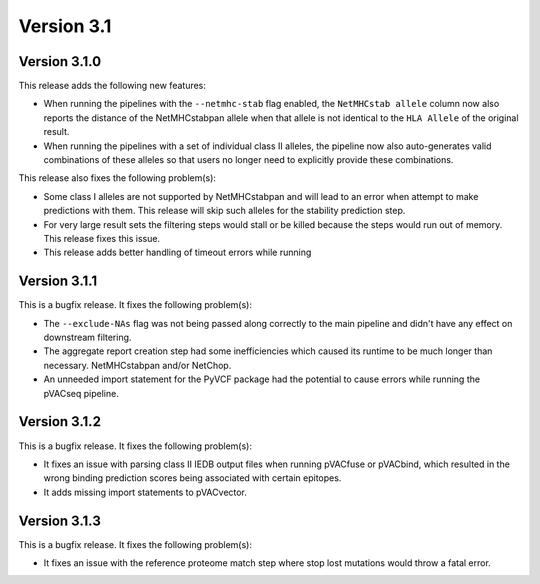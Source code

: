 Version 3.1
===========

Version 3.1.0
-------------

This release adds the following new features:

- When running the pipelines with the ``--netmhc-stab`` flag enabled, the
  ``NetMHCstab allele`` column now also reports the distance of the
  NetMHCstabpan allele when that allele is not identical to the ``HLA Allele``
  of the original result.
- When running the pipelines with a set of individual class II alleles, the pipeline now
  also auto-generates valid combinations of these alleles so that users no
  longer need to explicitly provide these combinations.

This release also fixes the following problem(s):

- Some class I alleles are not supported by NetMHCstabpan and will lead to an
  error when attempt to make predictions with them. This release will skip
  such alleles for the stability prediction step.
- For very large result sets the filtering steps would stall or be killed
  because the steps would run out of memory. This release fixes this issue.
- This release adds better handling of timeout errors while running

Version 3.1.1
-------------

This is a bugfix release. It fixes the following problem(s):

- The ``--exclude-NAs`` flag was not being passed along correctly to the main
  pipeline and didn't have any effect on downstream filtering.
- The aggregate report creation step had some inefficiencies which caused its
  runtime to be much longer than necessary.
  NetMHCstabpan and/or NetChop.
- An unneeded import statement for the PyVCF package had the potential to
  cause errors while running the pVACseq pipeline.

Version 3.1.2
-------------

This is a bugfix release. It fixes the following problem(s):

- It fixes an issue with parsing class II IEDB output files when running
  pVACfuse or pVACbind, which resulted in the wrong binding prediction scores
  being associated with certain epitopes.
- It adds missing import statements to pVACvector.

Version 3.1.3
-------------

This is a bugfix release. It fixes the following problem(s):

- It fixes an issue with the reference proteome match step where stop lost
  mutations would throw a fatal error.
